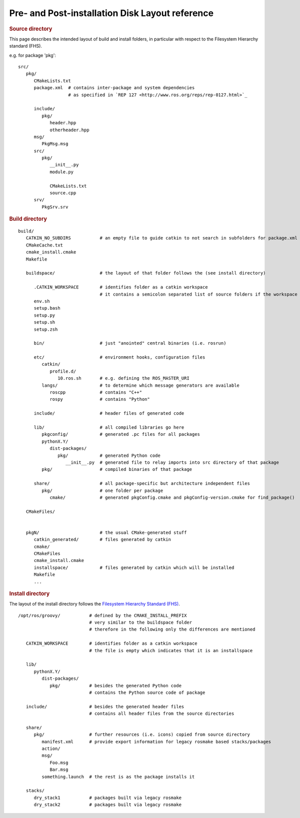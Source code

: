 Pre- and Post-installation Disk Layout reference
================================================

.. highlight:: catkin-sh

.. rubric:: Source directory

This page describes the intended layout of build and install folders, in particular with respect to the Filesystem Hierarchy standard (FHS).


e.g. for package 'pkg'::

   src/
      pkg/
         CMakeLists.txt
         package.xml  # contains inter-package and system dependencies
                      # as specified in `REP 127 <http://www.ros.org/reps/rep-0127.html>`_

         include/
            pkg/
               header.hpp
               otherheader.hpp
         msg/
            PkgMsg.msg
         src/
            pkg/
               __init__.py
               module.py

               CMakeLists.txt
               source.cpp
         srv/
            PkgSrv.srv

.. todo:: Mention what happens with a ``manifest.xml`` file for backward compatibility with rosbuild

.. rubric:: Build directory

::

   build/
      CATKIN_NO_SUBDIRS           # an empty file to guide catkin to not search in subfolders for package.xml files
      CMakeCache.txt
      cmake_install.cmake
      Makefile

      buildspace/                 # the layout of that folder follows the (see install directory)

         .CATKIN_WORKSPACE        # identifies folder as a catkin workspace
                                  # it contains a semicolon separated list of source folders if the workspace is a buildspace
         env.sh
         setup.bash
         setup.py
         setup.sh
         setup.zsh

         bin/                     # just "anointed" central binaries (i.e. rosrun)

         etc/                     # environment hooks, configuration files
            catkin/
               profile.d/
                  10.ros.sh       # e.g. defining the ROS_MASTER_URI
            langs/                # to determine which message generators are available
               roscpp             # contains "C++"
               rospy              # contains "Python"

         include/                 # header files of generated code

         lib/                     # all compiled libraries go here
            pkgconfig/            # generated .pc files for all packages
            pythonX.Y/
               dist-packages/
                  pkg/            # generated Python code
                     __init__.py  # generated file to relay imports into src directory of that package
            pkg/                  # compiled binaries of that package

         share/                   # all package-specific but architecture independent files
            pkg/                  # one folder per package
               cmake/             # generated pkgConfig.cmake and pkgConfig-version.cmake for find_package()

      CMakeFiles/


      pkgN/                       # the usual CMake-generated stuff
         catkin_generated/        # files generated by catkin
         cmake/
         CMakeFiles
         cmake_install.cmake
         installspace/            # files generated by catkin which will be installed
         Makefile
         ...


.. rubric:: Install directory

The layout of the install directory follows the `Filesystem Hierarchy Standard (FHS) <http://en.wikipedia.org/wiki/Filesystem_Hierarchy_Standard>`_.

::

   /opt/ros/groovy/           # defined by the CMAKE_INSTALL_PREFIX
                              # very similar to the buildspace folder
                              # therefore in the following only the differences are mentioned

      CATKIN_WORKSPACE        # identifies folder as a catkin workspace
                              # the file is empty which indicates that it is an installspace

      lib/
         pythonX.Y/
            dist-packages/
               pkg/           # besides the generated Python code
                              # contains the Python source code of package

      include/                # besides the generated header files
                              # contains all header files from the source directories

      share/
         pkg/                 # further resources (i.e. icons) copied from source directory
            manifest.xml      # provide export information for legacy rosmake based stacks/packages
            action/
            msg/
               Foo.msg
               Bar.msg
            something.launch  # the rest is as the package installs it

      stacks/
         dry_stack1           # packages built via legacy rosmake
         dry_stack2           # packages built via legacy rosmake
